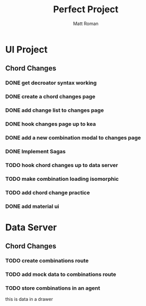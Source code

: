#+TITLE: Perfect Project
#+AUTHOR: Matt Roman
#+TODO: TODO DOING DONE

* UI Project
** Chord Changes
*** DONE get decroator syntax working
*** DONE create a chord changes page
*** DONE add change list to changes page
*** DONE hook changes page up to kea
*** DONE add a new combination modal to changes page
*** DONE Implement Sagas
*** TODO hook chord changes up to data server
*** TODO make combination loading isomorphic
*** TODO add chord change practice
*** DONE add material ui

    
* Data Server
** Chord Changes
*** TODO create combinations route
*** TODO add mock data to combinations route
*** TODO store combinations in an agent

:DRAWER:
this is data in a drawer
:END:
